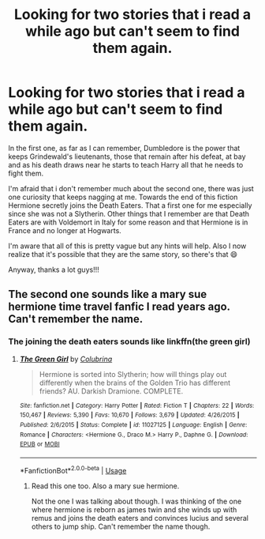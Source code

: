 #+TITLE: Looking for two stories that i read a while ago but can't seem to find them again.

* Looking for two stories that i read a while ago but can't seem to find them again.
:PROPERTIES:
:Author: Grimmpremonitions
:Score: 3
:DateUnix: 1567955754.0
:DateShort: 2019-Sep-08
:FlairText: What's That Fic?
:END:
In the first one, as far as I can remember, Dumbledore is the power that keeps Grindewald's lieutenants, those that remain after his defeat, at bay and as his death draws near he starts to teach Harry all that he needs to fight them.

I'm afraid that i don't remember much about the second one, there was just one curiosity that keeps nagging at me. Towards the end of this fiction Hermione secretly joins the Death Eaters. That a first one for me especially since she was not a Slytherin. Other things that I remember are that Death Eaters are with Voldemort in Italy for some reason and that Hermione is in France and no longer at Hogwarts.

I'm aware that all of this is pretty vague but any hints will help. Also I now realize that it's possible that they are the same story, so there's that 😄

Anyway, thanks a lot guys!!!


** The second one sounds like a mary sue hermione time travel fanfic I read years ago. Can't remember the name.
:PROPERTIES:
:Author: Shepard131
:Score: 2
:DateUnix: 1567971570.0
:DateShort: 2019-Sep-09
:END:

*** The joining the death eaters sounds like linkffn(the green girl)
:PROPERTIES:
:Author: Meiyouxiangjiao
:Score: 1
:DateUnix: 1568132354.0
:DateShort: 2019-Sep-10
:END:

**** [[https://www.fanfiction.net/s/11027125/1/][*/The Green Girl/*]] by [[https://www.fanfiction.net/u/4314892/Colubrina][/Colubrina/]]

#+begin_quote
  Hermione is sorted into Slytherin; how will things play out differently when the brains of the Golden Trio has different friends? AU. Darkish Dramione. COMPLETE.
#+end_quote

^{/Site/:} ^{fanfiction.net} ^{*|*} ^{/Category/:} ^{Harry} ^{Potter} ^{*|*} ^{/Rated/:} ^{Fiction} ^{T} ^{*|*} ^{/Chapters/:} ^{22} ^{*|*} ^{/Words/:} ^{150,467} ^{*|*} ^{/Reviews/:} ^{5,390} ^{*|*} ^{/Favs/:} ^{10,670} ^{*|*} ^{/Follows/:} ^{3,679} ^{*|*} ^{/Updated/:} ^{4/26/2015} ^{*|*} ^{/Published/:} ^{2/6/2015} ^{*|*} ^{/Status/:} ^{Complete} ^{*|*} ^{/id/:} ^{11027125} ^{*|*} ^{/Language/:} ^{English} ^{*|*} ^{/Genre/:} ^{Romance} ^{*|*} ^{/Characters/:} ^{<Hermione} ^{G.,} ^{Draco} ^{M.>} ^{Harry} ^{P.,} ^{Daphne} ^{G.} ^{*|*} ^{/Download/:} ^{[[http://www.ff2ebook.com/old/ffn-bot/index.php?id=11027125&source=ff&filetype=epub][EPUB]]} ^{or} ^{[[http://www.ff2ebook.com/old/ffn-bot/index.php?id=11027125&source=ff&filetype=mobi][MOBI]]}

--------------

*FanfictionBot*^{2.0.0-beta} | [[https://github.com/tusing/reddit-ffn-bot/wiki/Usage][Usage]]
:PROPERTIES:
:Author: FanfictionBot
:Score: 1
:DateUnix: 1568132400.0
:DateShort: 2019-Sep-10
:END:

***** Read this one too. Also a mary sue hermione.

Not the one I was talking about though. I was thinking of the one where hermione is reborn as james twin and she winds up with remus and joins the death eaters and convinces lucius and several others to jump ship. Can't remember the name though.
:PROPERTIES:
:Author: Shepard131
:Score: 1
:DateUnix: 1568133110.0
:DateShort: 2019-Sep-10
:END:
